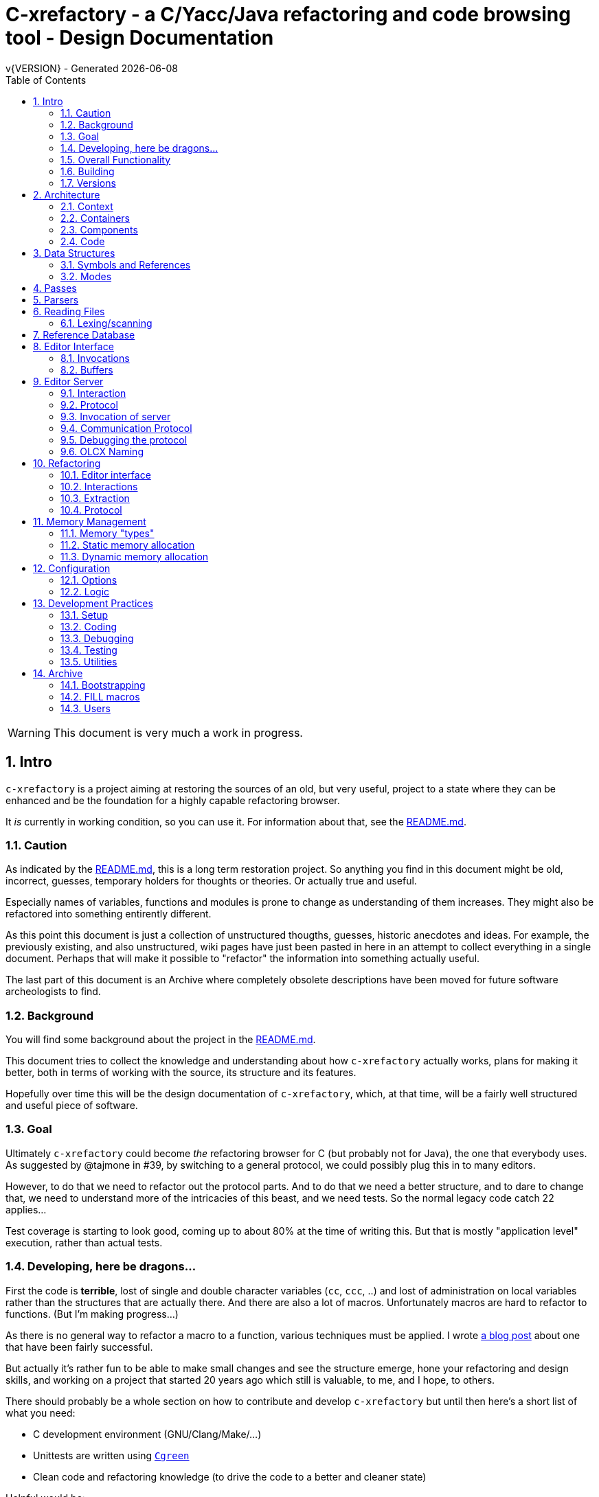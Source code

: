 :source-highlighter: highlightjs
:icons: font
:numbered:
:toc: left
:pp: ++
:title-page:
ifdef::env-github[]
:tip-caption: :bulb:
:note-caption: :information_source:
:important-caption: :heavy_exclamation_mark:
:caution-caption: :fire:
:warning-caption: :warning:
endif::[]

= C-xrefactory - a C/Yacc/Java refactoring and code browsing tool - Design Documentation
v{VERSION} - Generated {localdate}

WARNING: This document is very much a work in progress.

== Intro

`c-xrefactory` is a project aiming at restoring the sources of an old,
but very useful, project to a state where they can be enhanced and be
the foundation for a highly capable refactoring browser.

It _is_ currently in working condition, so you can use it. For
information about that, see the
https://github.com/thoni56/c-xrefactory/blob/main/README.md[README.md].

=== Caution

As indicated by the
https://github.com/thoni56/c-xrefactory/blob/main/README.md[README.md],
this is a long term restoration project. So anything you find in this
document might be old, incorrect, guesses, temporary holders for
thoughts or theories. Or actually true and useful.

Especially names of variables, functions and modules is prone to
change as understanding of them increases. They might also be
refactored into something entirently different.

As this point this document is just a collection of unstructured
thougths, guesses, historic anecdotes and ideas. For example, the
previously existing, and also unstructured, wiki pages have just been
pasted in here in an attempt to collect everything in a single
document. Perhaps that will make it possible to "refactor" the
information into something actually useful.

The last part of this document is an Archive where completely obsolete
descriptions have been moved for future software archeologists to
find.

=== Background

You will find some background about the project in the
https://github.com/thoni56/c-xrefactory/blob/main/README.md[README.md].

This document tries to collect the knowledge and understanding about
how `c-xrefactory` actually works, plans for making it better, both in
terms of working with the source, its structure and its features.

Hopefully over time this will be the design documentation of
`c-xrefactory`, which, at that time, will be a fairly well structured
and useful piece of software.

=== Goal

Ultimately `c-xrefactory` could become _the_ refactoring browser for C
(but probably not for Java), the one that everybody uses. As suggested
by @tajmone in #39, by switching to a general protocol, we could
possibly plug this in to many editors.

However, to do that we need to refactor out the protocol parts. And to
do that we need a better structure, and to dare to change that, we
need to understand more of the intricacies of this beast, and we need
tests. So the normal legacy code catch 22 applies...

Test coverage is starting to look good, coming up to about 80% at the
time of writing this. But that is mostly "application level"
execution, rather than actual tests.

=== Developing, here be dragons...

First the code is *terrible*, lost of single and double character
variables (`cc`, `ccc`, ..) and lost of administration on local
variables rather than the structures that are actually there. And
there are also a lot of macros. Unfortunately macros are hard to
refactor to functions. (But I'm making progress...)

As there is no general way to refactor a macro to a function, various
techniques must be applied. I wrote https://www.responsive.se/thomas/2020/05/14/refactoring-macros-to-functions/[a blog post]
about one that have been fairly successful.

But actually it's rather fun to be able to make small changes and
see the structure emerge, hone your refactoring and design skills,
and working on a project that started 20 years ago which still is
valuable, to me, and I hope, to others.

There should probably be a whole section on how to contribute and
develop `c-xrefactory` but until then here's a short list of what
you need:

- C development environment (GNU/Clang/Make/...)
- Unittests are written using https://github.com/cgreen-devs/cgreen[`Cgreen`]
- Clean code and refactoring knowledge (to drive the code to a better and cleaner state)

Helpful would be:

- Compiler building knowledge (in the general sense, Yacc, but AST:s and symbol table stuff are heavily used)
- Java knowledge to be able to bring the Java support up to modern versions (probably not going to happen...)

=== Overall Functionality

The _c-xref_ program is actually a mish-mash of a multitude of
features baked into one program. This is the major cause of the mess
that it is source-wise.

It was

- a generator for persistent cross-reference data
- a reference server for editors, serving cross-reference, navigational and completion data over a protocol
- a refactoring server (the worlds first to cross the Refactoring Rubicon)
- [.line-through]#an HTML cross-reference generator (probably the root of the project)#
- [.line-through]#a C macro generator for structure fill (and other) functions#

It is the first three that are unique and constitutes the great value
of this project. The last two have been removed from the source, the
last one because it was a hack and prevented modern, tidy, building,
coding and refactoring. The HTML cross-reference generator has been
superseeded by modern alternatives like Doxygen and is not at the core
of the goal of this project.

One might surmise that it was the HTML-crossreference generator that
was the initial purpose of what the original `Xrefactory` was based
upon. Once that was in place the other followed, and were basically
only bolted on top without much re-architecting the C sources.

What we'd like to do is partition the project into separate parts,
each having a clear usage.

As it happens, the things that `c-xref` can do is also the
[.line-through]#five four# three modes (previously "task regimes") that are
declared in the sources:

  - Xref
  - [.line-through]#HtmlGenerate#
  - Editor Server
  - Refactory
  - [.line-through]#Generate# (was removed when we finally managed to remove the bootstrap step)

=== Building

You should be able build `c-xref` using something like (may have changed over time...)

    cd src
    make
    make unit
    make test

But since the details of the building process are somewhat contrieved
and not so easy to see through, here's the place where that should be
described.

One step in the build process was generating initialization information
for all the things in standard include files, which of course became
very dependent on the system you are running this on. This has now moved
into functions inside `c-xref` itself, like finding DEFINEs and include
paths.

The initial recovered c-xrefactory relied on having a working _c-xref_
for the current system. I don't really know how they managed to do
that for all the various systems they were supporting.

Modern thinking is that you should always be able to build from
source, so this is something that needed change. We also want to
distribute _c-xref_ as an el-get library which requires building from
source and should generate a version specific for the current system.

[.line-through]#The strategy selected, until some better idea comes along, is to try
to build a _c-xref.bs_, if there isn't one already, from the sources in
the repository and then use that to re-generate the definitions and
rebuild a proper _c-xref_. See Bootstrapping.#

We have managed to remove the complete bootstrapping step, so `c-xrefactory`
now builds like any other project.

=== Versions

The current sources are in 1.6.X range. This is the same as the orginal
xrefactory and probably also the proprietary C++ supporting version.

There is an option, "-xrefactory-II", that might indicate that
something was going on. But currently the only difference seems to be
if the edit server protocol output is in the form of non-structured
fprintf:s or using functions in the `ppc`-family (either calling
`ppcGenRecord()` or `fprint`ing using some PPC-symbol). This, and
hinted to in how the emacs-part starts the server and some initial
server option variables in refactory.c, indicates that the
communication from the editor and the refactory server is using
this. It does *not* look like this is a forward to next generation
attempt.

What we should do is investigate if this switch actually is used
anywhere but in the editor server context, and if so, if it can be
made the default and the 'non-xrefactory-II' communication removed.

== Architecture

=== Context

[plantuml, context-diagram, png]
....
!include https://raw.githubusercontent.com/plantuml-stdlib/C4-PlantUML/master/C4_Context.puml

!define SPRITESURL https://raw.githubusercontent.com/plantuml-stdlib/gilbarbara-plantuml-sprites/v1.0/sprites
!include SPRITESURL/emacs.puml

LAYOUT_WITH_LEGEND()

Person_Ext(developer, "Developer", "Edits source code using an editor")
System_Ext(editor, "Editor", "Allows Developer to modify source code and perform refactoring operations", $sprite="emacs")
SystemDb_Ext(sourceCode, "Source Code")
System(cxref, "c-xrefactory", "Analyses source code, receives and processes requests for navigation and refactoring")

Rel(developer, editor, "GUI", "Usual editor/IDE operations")
Rel(cxref, sourceCode, "read/analyze")
Rel(editor, sourceCode, "normal editing operations")
Rel(editor, cxref, "navigation and refactoring requests")
Rel(cxref, editor, "positioning and editing responses")
....


=== Containers


[plantuml, containers-diagram, png]
....
!include https://raw.githubusercontent.com/plantuml-stdlib/C4-PlantUML/master/C4_Container.puml

!define SPRITESURL https://raw.githubusercontent.com/plantuml-stdlib/gilbarbara-plantuml-sprites/v1.0/sprites
!include SPRITESURL/emacs.puml
!include SPRITESURL/c.puml

LAYOUT_WITH_LEGEND()

Person_Ext(developer, "Developer", "Edits source code using an editor")
System_Ext(editor, "Editor", "Allows Developer to modify source code and perform refactoring operations", $sprite="emacs")
SystemDb_Ext(sourceCode, "Source Code")
System_Boundary(cxref, "c-xrefactory Browser") {
  Container(editorExtension, "Editor Extension", "Plugin", "Extends the Editor with c-xref operations and interfaces to the c-xrefactory API", $sprite="emacs")
  Container(cxrefCore, "c-xref", "C Language program", "Refactoring Browser core", $sprite="c")
  Container(settingsStore, "settings", "Non-standard format settings file", "Configuration file for project settings")
  ContainerDb(tagsDB, "tagsDB", "Source Code information storage", "Stores all information about the source code in the project which is updated by scanning all or parts of it when required.")
}

Rel(cxrefCore, settingsStore, "read")
Rel(editorExtension, settingsStore, "writes", "new project wizard")
Rel(editorExtension, cxrefCore, "API", "To request information and get commands to modify code")
Rel(developer, editor, "GUI", "Usual editor/IDE operations")
Rel(editor, editorExtension, "Extends", "Editors extension protocol")
Rel(developer, settingsStore, "edit")
Rel(cxrefCore, tagsDB, "read/write")
Rel(cxrefCore, sourceCode, "read/analyze")
Rel(editor, sourceCode, "normal editing operations")
Rel(editorExtension, sourceCode, "extended c-xrefactory operations")
....

=== Components

[plantuml, editor-extension-component, png]
....
!include https://raw.githubusercontent.com/plantuml-stdlib/C4-PlantUML/master/C4_Component.puml

!define SPRITESURL https://raw.githubusercontent.com/plantuml-stdlib/gilbarbara-plantuml-sprites/v1.0/sprites

title
  Emacs Extension Component Diagram
end title

Component(cxref, "c-xref.el")
Component(cxrefactory, "c-xrefactory.el")
....

[plantuml, c-xref-component, png]
....
!include https://raw.githubusercontent.com/plantuml-stdlib/C4-PlantUML/master/C4_Component.puml

!define SPRITESURL https://raw.githubusercontent.com/plantuml-stdlib/gilbarbara-plantuml-sprites/v1.0/sprites

title
  C-xref C program Component Diagram
end title

Component(main, main.c)
Component(cxref, cxref.c)
Component(cxfile, cxfile.c)
....

=== Code

== Data Structures

There is a lot of different data structures used in `c-xrefactory`.
This is a first step towards visualising them.

=== Symbols and References

So, why is there no connection between the symbols and the references?!?

[plantuml, png]
....
class Symbol
Symbol : char *name
Symbol : Position position
Symbol : SymbolBits bits
Symbol -> Symbol :  next

class SymbolList
SymbolList -> SymbolList : next
SymbolList -> Symbol : symbol

class ReferencesItem
ReferencesItem : char *name
ReferencesItem : ReferencesBits bits
ReferencesItem -> Reference : references
ReferencesItem -> ReferencesItem : next

class Reference
Reference : Usage usage
Reference : Position position
Reference -> Reference : next
....


=== Modes

`c-xrefactory` operates in different modes ("regimes" in original
`c-xref` parlance):

- xref - batch mode reference generation
- server - editor server
- refactory - refactory browser

The default mode is "xref". The command line options `-server` and `-refactory`
selects one of the other modes. Branching is done in the final lines in
`main()`.

The code for the modes are intertwined, probably through re-use of
already existing functionality when extending to a refactoring
browser.

One evidence for this is that the refactory module calls the "main
task" as a "sub-task".  This forces some intricate fiddling with the
options data structure, like copying and caching it.  Which I don't
fully understand yet.

TODO?: Strip away the various "regimes" into more separated concerns
and handle options differently.


== Passes

There is a variable in `main()` called `firstPassing` which is set and passed
down through `mainEditServer()` until it is reset in
`mainFileProcessingInitialisations()` after `initCaching()`.

This is probably connected to the fact that `c-xref` allows for passing
over the analyzed source multiple passes in case you compile the
project sources with different C defines. Variables in the `c-xref`
sources indicate this, e.g the loops in `mainEditServerProcessFile()`
and `mainXrefProcessInputFile()` (which are both strangely limited by
setting the maxPass variable to 1 before entering the loop...).

== Parsers

_C-xref_ uses a patched version of Berkley yacc to generate
parsers. There are a number of parsers

- C
- Yacc
- Java
- C expressions

There are also small traces of calls to the C++ parser that existed
but was proprietary.

The patch to byacc is mainly to the skeleton and seems to relate
mostly to handling of errors and adding a recursive parsing feature
that is required for Java. It is not impossible that the change can be
adapted to other versions of yacc, but this has not be tried.

Some changes are also made to be able to accomodate multiple parsers
in the same executable. The Makefile generates the parsers and renames
them as appropriate.

TODO?: Should we just scrap the Java support and focus on C since a)
the Java support is for ancient Java versions and b) there are more
mature Java refactoring support available?


== Reading Files

Here are some speculations about how the complex file reading is structured.

Each file is identified by a filenumber, which is an index into the
file table, and seems to have a `lexBuffer` tied to it so that you can
just continue from where ever you were. That in turn contains a
`CharacterBuffer` (renamed from `charBuf`) that handles the actual
character reading.

And there is also an "editorBuffer"...

The intricate interactions between these are hard to follow as the code
here are littered with short character names which are copies of fields
in the structures, and infested with many macros, probably in an ignorant
attempt at optimizing. ("The root of all evil is premature optimization" and
"Make it work, make it right, make it fast".)

It seems to all start in `initInput()` in `yylex.c` where the only
call to `fillFileDescriptor()` is made. But you might wonder why this
function does some initial reading, this should be pushed down to the
buffers in the file descriptor.

=== Lexing/scanning

Lexing/scanning is performed in two layers, one in `lexer.c` which
seems to be doing the actual lexing into lexems which are put in a
lexembuffer. The higher level "scanning" is performed, as per ususal,
by `yylex.c`. `lexembuffer` defines some functions to put and get
lexems, chars (identifiers and file names?) as well as integers and
positions.

Previously a HUGE model was also available (by re-compilation) to
reach file numbers, lines and columns above 22 bits. But if you have
more than 4 million lines (or columns!) you should probably do
something radical before attempting cross referencing and refactoring.

At this point the put/get lexem functions take a pointer to a pointer
to chars (which presumably is the lexem stream in the lexembuffer)
which it also advances. It would be much better to call them with a
lexemBuffer but there seems to be a few cases where the destination
(often `dd`) is not a lexem stream inside a lexemBuffer.


== Reference Database

`c-xref` creates a database of references for all symbols it encounters. There is limited
support to automatically update these in the edit-compile cycle, you might have to
update manually now and then.

The project settings (or command line options) indicate where the file(s) are created
and one option controls the number of files to be used, `-refnum`.

This file (or files) contains compact, but textual representations of
the cross-reference information. Format is somewhat complex, but here
are somethings that I think I have found out:

- the encoding has one character markers which are listed at the top
  of cxfile.c

- the coding seems to often start with a number and then a character,
  such as '4l' (4 ell) means line 4, 23c mean column 23

- references seems to be optimized to not repeat information if it
  would be a repetition, such as '15l3cr7cr' means that there are two
  references on line 15, one in column 3 the other in column 7

- so there is a notion of "current" for all values which need not be
  repeated

- e.g. references all use 'fsulc' fields, i.e. file, symbol index,
  usage, line and column, but do not repeat a 'fsulc' as long as it is
  the same

- some "fields" have a length indicator before, such as filenames
  ('6:/abc.c') indicated by ':' and version information ('34v file
  format: C-xrefactory 1.6.0 ') indicated by 'v'.

So a line might say

    12205f 1522108169p m1ia 84:/home/...

The line identifies the file with id 12205. The file was last included
in an update of refs at sometime which is identified by 1522108169
(mtime), has not been part of a full update of xrefs, was mentioned on
the command line. (I don't know what the 'a' means...) Finally, the
file name itself is 84 characters long.

TODO: Build a tool to decipher this so that tests can query the
generated data for expected data. This is now partly ongoing in the
'utils' directory.

== Editor Interface

I've been focusing on the Emacs interface since `Jedit` is not so
popular anymore and I'm an Emacs-guy.

Basically Emacs (and probably other editors) starts `c-xref` in
"server-mode" using `-task_regime_server` which connects the editor
with `c-xref` through stdout/stdin. If you have `(setq
c-xref-debug-mode t)` this command is logged in the `\*Messages*` buffer
with the prefix "calling:".

Commands are sent from the editor to the server on its standard input.
They looks very much like normal command line options, and in fact
`c-xref` will parse that input in the same way using the same
code. When the editor sends an `end-of-options` line, the server will
start executing whatever was sent, and return some information in the
file given as an `-o` option when the editor starts the `c-xref`
server process. The file is named and created by the editor and
usually resides in `/tmp`. With `c-xref-debug-mode` on this is logged
as "sending:". If you `(setq c-xref-debug-preserve-tmp-files t)` Emacs
will also not delete the temporary files it creates so that you can
inspect them afterwards.

When the server has finished the command and placed the output in the
output file it sends a `<sync>` reply.

The editor can then pick the result from the output file and do what
it needs to do with it ("dispatching:").

=== Invocations

The editor invokes a new `c-xref` process for the following cases:

- Refactoring
+
Each refactoring operation calls a new instance of `c-xref`.

- Create Project
+
When a `c-xref` function is executed in the editor and there is no
project covering that file, an interactive "create project" session is
started, which is run by a separate `c-xref` process.

=== Buffers

There is some magical editor buffer management happening inside of
`c-xref` which is not clear to me at this point. Basically it looks
like the editor-side tries to keep the server in sync with which
buffers are opened with what file...

At this point I suspect that `-preload <file1> <file2>` means that the
editor has saved a copy `<file1>` in `<file2>` and requests the server
to set up a "buffer" describing that file.

This is essential when doing refactoring since the version of the file
most likely only exists in the editor, so the editor has to tell the
server the current content somehow, this is the `-preload` option.

== Editor Server

When serving an editor the c-xrefactory application is divided into
the server, _c-xref_ and the editor part, at this point only emacs:en
are supported so that's implemented in the env/emacs-packages. (The
jEdit source is now also resurrected, but it is completely untested.)


=== Interaction

The initial invocation of the edit server creates a process with which
communication is over stdin/stdout using a protocol which from the editor
is basically a version of the command line options.

When the editor has delivered all information to the server it sends
'end-of-option' as a command and the edit server processes whatever it
has and responds with '\<sync\>' which means that the editor can fetch
the result in the file it named as the output file using the '-o'
option.

NOTE: As long as the communication between the editor and the server
is open, the same output file will be used. This makes it hard to
catch some interactions, since an editor operation might result in
multiple interactions, and the output file is then re-used.

Setting the emacs variable `c-xref-debug-mode` forces the editor to
copy the content of such an output file to a separate temporary file
before re-using it.

For some interactions the editor starts a completely new and fresh
`c-xref` process, see below. And actually you can't do refactorings
using the server, they have to be separate calls. I have yet to
discover why this design choice was made.

NOTE: There are many things in the sources that handles refactorings
separately, such as r_opt, which is a separate copy of the options
structure used only when refactoring.


=== Protocol

Communication between the editor and the server is performed using
text through standard input/output to/from _c-xref_. The protocol is
defined in src/protocol.tc and must match env/emacs/c-xrefprotocol.el.

The definition of the protocol only caters for the server->editor part,
the editor->server part consists of command lines resembling the command
line options and arguments, and actually is handled by the same code.

The file `protocol.tc` is included in `protocol.h` and `protocol.c`
which generates definitions and declarations for the elements through
using some macros.

There is a similar structure with _c-xrefprotocol.elt_ which
includes _protocol.tc_ to wrap the PROTOCOL_ITEMs into
`defvar`s.

There is also some Makefile trickery that ensures that the C and elisp
impementation are in sync.


=== Invocation of server

The editor fires up a server and keeps talking over the established
channel (elisp function 'c-xref-start-server-process'). This probably
puts extra demands on the memory management in the server, since it
might need to handle multiple information sets and options (as read
from a .cxrefrc-file) for multiple projects simultaneously over a
longer period of time. (E.g. if the user enters the editor starting
with one project and then continues to work on another then new
project options need to be read, and new tag information be generated,
read and cached.)

TODO: Figure out and describe how this works by looking at the
elisp-sources.

FINDINGS:
- c-xref-start-server-process in c-xref.el
- c-xref-send-data-to-running-process in c-xref.el
- c-xref-server-call-refactoring-task in c-xref.el


=== Communication Protocol

The editor server is started using the appropriate command line option
and then it keeps the communication over stdin/stdout open.

The editor part sends command line options to the server, which looks
something like (from the read_xrefs test case):

    -encoding=european -olcxpush -urldirect  "-preload" "<file>" "-olmark=0" "-olcursor=6" "<file>" -xrefrc ".c-xrefrc" -p "<project>"
    end-of-options

In this case the "-olcxpush" is the operative command which results in
the following output

    <goto>
     <position-lc line=1 col=4 len=66>CURDIR/single_int1.c</position-lc>
    </goto>

As we can see from this interaction, the server will handle (all?)
input as a command line and manage the options as if it was a command
line invocation.

This explains the intricate interactions between the main program and
the option handling.

The reason behind this might be that a user of the editor might be
editing files on multiple projects at once, so every
interrogation/operation needs to clearly set the context of that
operation, which is what a user would do with the command line
options.


=== Debugging the protocol

There is a "pipe spy" in `tests/sandboxed_emacs`. You can build the
spy using

    make spy

and then start a sandboxed Emacs which invokes the spy using

    make

This Emacs will be sandboxed to use its own .emacs-files and have HOME
set to this directory.

The spy will log the communication between Emacs and the *real*
`c-xref` (`src/c-xref`) in log files in `/tmp`.

NOTE that Emacs will invoke several instanced of what it believes is
the real `c-xref` so there will be several log files to inspect.


=== OLCX Naming

It seems that all on-line editing server functions have an `olcx`
prefix, "On-Line C-Xrefactory", maybe...



== Refactoring ==

This is of course, the core in why I want to restore this, to get at its refactoring capabilities. So far, much is not understood, but here are some bits and pieces.

=== Editor interface ===

One thing that really confused me in the beginning was that the editor, primarily Emacs, don't use the actual server that it has started for refactoring operations (and perhaps for other things also?). Instead it creates a separate instance with which it talks to about one refactoring.

I've just managed to create the first automatic test for refactorings, `olcx_refactory_rename`. It was created by running the sandboxed emacs to record the communication and thus finding the commands to use.

Based on this learning it seems that a refactoring typically is a single invocation of `c-xref` with appropriate arguments (start & stop markers, the operation, and so on) and the server then answers with a sequence of operations, like

```
<goto>
 <position-off off=3 len=<n>>CURDIR/test_source/single_int1.c</position-off>
</goto>
<precheck len=<n>> single_int_on_line_1_col_4;</precheck>
<replacement>
 <str len=<n>>single_int_on_line_1_col_4</str>  <str len=<n>>single_int_on_line_1_col_44</str>
</replacement>
```

=== Interactions

I haven't investigated the internal flow of such a sequence, but it is starting to look like `c-xref` is internally re-reading the initialization, I'm not at this point sure what this means, I hope it's not internal recursion...


=== Extraction

Each type of refactoring has it's own little "language". E.g. extracting a method/function using `-refactory -rfct-extract-method` will return something like

```
<extraction-dialog type=newFunction_> <str len=20>	newFunction_(str);
</str>
 <str len=39>static void newFunction_(char str[]) {
</str>
 <str len=3>}

</str>
  <int val=2 len=0></int>
</extraction-dialog>
```

So there is much logic in the editor for this. I suspect that the three `<str>` parts are

- what to replace the current region with
- what to place before the current region
- what to place after the current region

If this is correct then all extractions copy the region verbatim and then the server only have to figure out how to "glue" that to a semantically correct call/argument list.

As a side note the editor asks for a new name for the function and then calls the edit server with a rename request (having preloaded the new source file(s) of course).

=== Protocol

Dechiffrering the interaction between an editor and the edit server in
`c-xrefactory` isn't easy. The protocol isn't very clear or
concise. Here I'm starting to collect the important bits of the
invocation, the required and relevant options and the returned
information.

The test cases for various refactoring operations should give you some
more details.

All of these require a `-p` (project) option to know which c-xref
project options to read.

==== General Principles

Refactorings are done using a separate invocation, the edit server
mode cannot handle refactorings. At least that is how the Emacs client
does it (haven't looked at the Jedit version).

I suspect that it once was a single server that did both the symbol
management and the refactoring as there are remnants of a separate
instance of the option structure named "refactoringOptions". Also the
check for the refactoring mode is done using
`options.refactoringRegime == RegimeRefactory` which seems strange.

Anyway, if the refactoring succeeds the suggested edits is as per usual
in the communications buffer.

However, there are a couple of cases where the communcation does not
end there. Possibly because the client needs to communicate some
information back before the refactoring server can finish the job,
like presenting some menu selection.

My guess at this point is that it is the refactoring
server that closes the connection when it is done...

==== Rename

*Invocation:* `-rfct-rename -renameto=NEW_NAME -olcursor=POSITION FILE`

*Semantics:* The symbol under the cursor (at POSITION in FILE) should
be renamed (replaced at all occurrences) by NEW_NAME.

*Result:* sequence of
```
<goto>
 <position-off off=POSITION len=N>FILE</position-off>
</goto>
<precheck len=N>STRING</precheck>
```
followed by sequence of
```
<goto>
 <position-off off=POSITION len=N>FILE</position-off>
</goto>
<replacement>
 <str len=N>ORIGINAL</str>  <str len=N>REPLACEMENT</str>
</replacement>
```

==== Protocol Messages

<goto>{position-off}</goto> -> editor;;
Request the editor to move cursor to the indicated position (file, position).

<precheck len={int}>{string}</precheck> -> editor;;
Requests that the editor verifies that the text under the cursor matches the string.

<replacement>{str}{str}</replacement>;;
Requests that the editor replaces the string under the cursor, which should be 'string1', with 'string2'.

<position-off off={int} len={int}>{absolute path to file}</position-off>;;
Indicates a position in the given file. 'off' is the character position in the file.

== Memory Management

There are multiple levels of memory management.

- Why is this required (possibly because of the long running server
model)?
- Exactly how is this memory allocated?
- Why handle this allocation in disparate spaces?
- Why does not standard malloc()/free() suffice?

There is obviously some caching going on. Don't know of what at this
point. Tag data?

=== Memory "types" ===

Mostly `c-xrefactory` does its own memory management. It uses a number
of different strategies, which has/had its own macros.

=== Static memory allocation

Static memory (SM_ prefix) are static areas allocated by the compiler
which is then indexed using a similarly named index variable
(e.g. `ftMemory` and `ftMemoryIndex`), something the macros took
advantage of. These are

- `ftMemory`
- `ppmMemory`
- `mbMemory`

One special case of static memory also exist:

- `stackMemory` - synchronous with program structure and has CodeBlock
markers, so there is a special `stackMemoryInit()` that initializes
the outermost CodeBlock 

These areas cannot be extended, when it overruns the program stops.

=== Dynamic memory allocation

==== Using the Memory structure

This structure is used for one of the two dynamic memory allocation
schemes, one where overflow handling can be triggered. The structure
contains a function pointer that can be invoked when overflow occurs.

The scary part of this is that it assumes that directly after it,
there is a area of some arbitrary size that can be used for
allocation. `dm_alloc()`, previously a macro, returns pointers into
that area.

(Not all compilers and/or architectures are happy with this, so it is
a priority to do away with this.)

There are two instances of this type of memory:

- `cxMemory` - the crossreference data, which can actually expand using
  the `cxMemoryOverflowHandler()`
  
- `optMemory` - which is part of the options structure that is saved,
  copied and what not, cannot expand as the overflow handler calls
  `fatalError()`.
  
  
`cxMemoryOverflowHandler()` just throws all cxMemory away and
allocates a new area containing a fresh Memory structure as the head
and an empty area to allocate from.

It is strange that `optMemory` is using the Memory structure, it could
easily have been managed as a static area...

==== Using malloc()

There is a second type of dynamic memory, of which there is only one,
the `olcxMemory`. In fact, this is not actually an area, more like a
normal dynamic allocation. Each area is just `malloc()`-ed, but the
size is tallied and when the maximum is reached the
`olcx_memory_alloc()` will do a fatal exit.

This memory allocation is used for temporary areas during refactorings
for example. So `olcx_memory_free()` also exist and is used.


== Configuration

=== Options

There are three possible sources for options.

- Configuration files (~/.c-xrefrc)
- Piped options sent to edit server
- Command line options

Not all options are relevant in all cases.

All options sources uses exactly the same format so that the same code for decoding them can be used.

=== Logic

When the editor has a file open it needs to "belong" to a project. The
logic for finding which is very intricate and complicated.

In this code there is also checks for things like if the file is
already in the index, if the configuration file has changed since last
time, indicating there are scenarios that are more complicated (the
server, obviously).

But I also think this code should be simplified a lot.

== Development Practices

=== Setup

TBD.

=== Coding ===

==== Naming ====

_C-xref_ started (probably) as a cross-referencer for the languages
supported (C, Java, C++), orginally had the name "xref" which became
"xrefactory" when refactoring support was added. And when Mariàn
released a "C only" version in 2009 some of all "xref" references was
changed to "c-xref". So, as most software, there is a history and a
naming legacy to remember.

Here are some of the conventions in naming that are being used:

olcx::
"On-line CX" (Cross-reference)

OLO::
"On-line option" - some kind of options for the server

==== Modules and Include Files ====

The source code for `c-xrefactory` was using a very old C style with a
separate `proto.h` where all prototypes for all externally visible
functions were placed. Definitions are all over the place and it was
hard to see where data is actually declared. This must change into
module-oriented include-strategy.

Of course this will have to change into the modern x.h/x.c externally
visible interface model so that we get clean modules that can be
unittested.

The function prototypes have been now moved out to header files for
each "module". Some of the types have also done that, but this is
still a work in progress.



=== Debugging

TBD. Attachning `gdb`, `server-driver`...

=== Testing

==== Unittests ====

There are very few unittests at this point, only covering single digit
percent of the code. The "units" in this project are unclear and
entangled so creating unittests is hard since it was not build to be
tested, test driven or even clearly modularized.

All unittests use `Cgreen` as the unittest framework. If you are
unfamiliar with it the most important point is that it can mock
functions, so you will find mock implementations of all external
functions for a module in a corresponding `<module>.mock` file.

Many modules are at least under test, meaning there is a
<module>_tests.c in the unittest directory. Often only containing an
empty test.

==== Acceptance Tests

In the `tests` directory you will find tests that exercise the external
behaviour of `c-xref`. Some tests actually do only that, they wouldn't
really count as tests.

Most acceptance tests are hacks at this point, Make-scripts tweaked
until it produces some expected output. But at least they get the
coverage up (working our way up to the mid 60%), and more are added as
bugs are found so they provide increasing confidence when developing.

There are two basic strategies for the tests:

- run a `c-xref` command, catch its output and verify
- run a series of command using the EDIT_SERVER_DRIVER, collect output and results and verify

Some tests do not even test its output and only provide coverage.

Some tests do a very bad job at verifying, either because my
understanding at that time was very low, or because it is hard to
verify the output. E.g. the "test" for generate references are only
grepping the CXrefs files for some strings, not verifying that they
actually point to the correct place.

Hopefully this will change as the code gets into a better state and
the understanding grows.

==== General Setup

Since all(?) `c-xref` operation rely on an options file which must
contain absolute file paths (because the server runs as a separate
process) it must be generated whenever the tests are to be run in a
different location (new clone, test was renamed, ...).

This is performed by using a common template in `tests` and a target
in `tests/Maefile.boilerplate`.

Each test should have a `clean` target that removes any temporary and
generated files, including the `.c-xrefrc` file and generated
references. This way it is easy to ensure that all tests have updated
`.c-xrefrc` files.

==== Edit Server Driver Tests

Since many operations are performed from the editor, and the editor
starts an "edit server" process, many tests need to emulate this
behaviour.

The edit server session is mostly used for navigation. Refactorings
are actually performed as separate invocations of `c-xref`.

In `utils` there is a `server_driver.py` script, which will take as
input a file containing a sequence of commands. You can use this to
start an edit, refactory or tag server session and then feed it with
commands in the same fashion as an editor would do. The script also
handles the communication through the buffer file (see [Editor
Interface](./Design:-Editor-Interface)).

==== Creating More Edit Server Tests

You can relatively easy re-create a sequence of interactions by using the
sandboxed Emacs in `tests/sandboxed_emacs`.

There are two ways to use it, "make spy" or "make pure". With the
"spy" an intermediate spy is injected between the editor and the edit
server, capturing the interaction to a file.

With "pure" you just get the editor setup with `c-xref-debug-mode` and
`c-xref-debug-preserve-tmp-files` on. This means that you can do what
ever editor interactions you want and see the communication in the
`\*Messages*` buffer. See [Editor Interface](./Design:-Editor-Interface)
for details.

Once you have figure out which part of the `\*Messages*` buffer are
interesting you can copy that out to a file and run
`utils/messages2commands.py` on it to get a file formatted for input
to `server_driver.py`.

NOTE: the `messages2commands` script removes any `-preload` so you
need to take care that the positions inside the buffers are not
changed between interactions lest the `-olcursor` and `-olmark` will
be wrong. (You can just undo the change after a refactoring or
rename). Of course this also applies if you want to mimic a sequence
of refactorings, like the `jexercise` move method example. Sources will
then change so the next refactoring works from content of buffers, so you
have to handle this specifically.

NOTE: `-preload` is the mechanism where the editor can send modified
buffers to `c-xref` so thay you don't have to save between
refactorings, which is particularly important in the case of extract
since the extraction creates a default name which the editor then does
a rename of.


=== Utilities

==== Covers

`utils/covers.py` is a Python script that, in some enviroments, can list which test cases execute a particular line.

This is handy when you want to debug or step through a particular part of the code.
Find a test that covers that particular line and run it using the debugger (usually `make debug` in the test directory).

Synopsis:

    covers.py <file> <line>


== Archive

In this section you can find some descriptions and saved texts that
described how things were before. They are no longer true, since that
quirk, magic or bad coding is gone. But it is kept here as an archive
for those wanting to do backtracking to original sources.

=== Bootstrapping

==== BOOTSTRAP REMOVED!

Once the FILL-macros was removed, we could move the enum-generation to
use the actual `c-xref`. So from now on we build `c-xref` directly
from the sources in the repo. Changes to any enums will trigger a
re-generation of the enumTxt-files but since the enumTxt-files are
only conversion of enum values to strings any mismatch will not
prevent compilation, and it would even be possible to a manual
update. This is a big improvement over the previous situation!

==== FILLs REMOVED!

As indicated in <<FILL macros]>> the bootstrapping of FILL-macros has
finally and fully been removed.

Gone is also the `compiler_defines.h`, which was just removed without
any obvious adverse effects.  Maybe that will come back and bite me
when we move to more platforms other than linux and MacOS...

Left is, at this point, only the `enumTxt` generation, so most of the
text below is kept for historical reasons.

==== Rationale

_c-xref_ uses a load of structures, and lists of them, that need to be
created and initialized in a lot of places (such as the parsers). To
make this somewhat manageable, _c-xref_ itself parses the strucures
and generates macros that can be used to fill them with one call.

_c-xref_ is also bootstrapped into reading in a lot of predefined
header files to get system definitions as "preloaded
definitions".

Why this pre-loading was necessary, I don't exactly know. It
might be an optimization, or an idea that was born early and then just
kept on and on. In any case it creates an extra complexity
building and maintaining and to the structure of _c-xref_.

So this must be removed, see below.

==== Mechanism

The bootstrapping uses _c-xref_'s own capability to parse C-code and
parse those structures and spit out filling macros, and some other
stuff.

This is done using options like `-task_regime_generate' which prints a
lot of data structures on the standard output which is then fed into
generated versions of _strFill_, _strTdef_(no longer exists) and
_enumTxt_ by the Makefile.

The process starts with building a _c-xref.bs_ executable from checked
in sources. This compile uses a BOOTSTRAP define that causes some
header files to include pre-generated versions of the generated files
(currently _strFill.bs.h_ and _enumTxt.bs.h_) which should work in all
environments.

NOTE: if you change the name of a field in a structure that is subject
to FILL-generation you will need to manually update the
_strFill.bs.h_, but a "make cleaner all" will show you where those are.

After the _c-xref.bs_ has been built, it is used to generate _strFill_
and _enumTxt_ which might include specific structures for the current
environment.

HOWEVER: if FILL macros are used for structures which are different on
some platforms, say a FILE structure, that FILL macro will have
difference number of arguments, so I'm not sure how smart this "smart"
generation technique actually is.

TODO: Investigate alternative approaches to this generate "regime",
perhaps move to a "class"-oriented structure with initialization
functions for each "class" instead of macros.

==== Compiler defines ====

In _options.h_ there are a number of definitions which somehow are
sent to the compiler/preprocessor or used so that standard settings
are the same as if a program will be compiled using the standard
compiler on the platform. At this point I don't know exactly how this
conversion from C declarations to compile time definitions is done,
maybe just entered as symbols in one of the many symboltables?

Typical examples include "__linux" but also on some platforms things
like "fpos_t=long".

I've implemented a mechanism that uses "gcc -E -mD" to print out and
catch all compiler defines in `compiler_defines.h`. This was necessary
because of such definitions on Darwin which where not in the
"pre-programmed" ones.

TODO?: As this is a more general approach it should possibly
completely replace the "programmed" ones in `options.c`?

==== EnumTxt generation REMOVED! ====

To be able to print the string values of enums the module generate.c
(called when regime was RegimeGenerate) could also generate string
arrays for all enums. By replacing that with some pre-processor magic
for the few that was actually needed (mostly in log_trace() calls) we
could do away with that whole "generate" functionality too.

(Last commit with enum generation intact is https://github.com/thoni56/c-xrefactory/commit/aafd7b1f813f2c17c684ea87ac87a0be31cdd4c4.)

==== enumTxt

For some cases the string representing the value of an Enum is needed.
`c-xref` handles this using the "usual" 'parse code and generate' method.
The module `generate.c` does this generation too.

==== Include paths

Also in _options.h_ some standard-like include paths are added, but
there is a better attempt in _getAndProcessGccOptions()_ which uses
the compiler/preprocessor itself to figure out those paths.

TODO?: This is much better and should really be the only way, I think.

==== Problems

Since at bootstrap there must exist FILL-macros with the correct field
names this strategy is an obstacle to cleaning up the code since every
field is referenced in the FILL macros. When a field (in a structure
which *are* filled using the FILL macro) changes name, this will make
initial compilation impossible until the names of that field is also
changed in the `strFill.bs.h` file.

One way to handle this is of course to use `c-xrefactory` itself and
rename fields. This requires that the project settings also include a
pass with BOOTSTRAP set, which it does.

==== Removing

I've started removing this step. In TODO.org I keep a hierarchical list
of the actions to take (in a Mikado kind of style).

The basic strategy is to start with structures that no other structure
depends on. Using the script `utils/struct2dot.py` you can generate a
DOT graph that shows those dependencies.

Removal can be done in a couple of ways

1. If it's a very small structure you can replace a call to a `FILL_XXX()` macro
with a https://gcc.gnu.org/onlinedocs/gcc/Compound-Literals.html[compound literal].

2. A better approach is usually to replace it with a `fillXXX()` function, or even
better, with a `newXXX()`, if it consistently is preceeded with an allocation
(in the same memory!). To see what fields vary you can grep all such calls, make a
CSV-file from that, and compare all rows.

==== strTdef.h

The `strTdef.h` was generated using the option `-typedefs` as a part
of the old `-task_regime_generate` strategy and generated typedef
declarations for all types found in the parsed files.

I also think that you could actually merge the struct definition with
the typedef so that _strTdef.h_ would not be needed. But it seems that
this design is because the structures in _proto.h_ are not a directed
graph, so loops makes that impossible. Instead the typedefs are
included before the structs:

    #include "strTdef.h"

    struct someNode {
        S_someOtherNode *this;
        ...

    struct someOtherNode {
        S_someNode *that;
        ...

This is now ideomatically solved using the structs themselves:

    struct someNode {
        struct someOtherNode *this;
        ...

    struct someOtherNode {
        struct someNode *that;
        ...

=== FILL macros

_**The FILL macros are now fully replaced by native functions or some other,**_
_**more refactoring-friendly, mechanism. Yeah!**_***

During bootstrapping a large number of macros named ____FILL_xxxx__ is
created. The intent is that you can fill a complete structure with one
call, somewhat like a constructor, but here it's used more generally
every time a complex struct needs to be initialized.

There are even ___FILLF_xxx__ macros which allows filling fields in
sub-structures at the same time.

This is, in my mind, another catastrophic hack that makes
understanding, and refactoring, `c-xrefactory` such a pain. Not to
mention the extra bootstrap step.

I just discovered the compound literals of C99. And I'll experiment
with replacing some of the FILL macros with compound literals assignments
instead.

    FILL_symbolList(memb, pdd, NULL);

could become (I think):

    memb = (SymbolList){.d = pdd, .next = NULL};


If successful, it would be much better, since we could probably get
rid of the bootstrap, but primarily it would be more explicit about
which fields are actually necessary to set.

=== Users

**The `-user` option has now been removed, both in the tool and the
  editor adaptors, and with it one instance of a hashlist, the
  `olcxTab`, which now is a single structure, the `sessionData`.**

There is an option called `-user` which Emacs sets to the frame-id. To
me that indicates that the concept is that for each frame you create
you get a different "user" with the `c-xref` server that you (Emacs)
created.

The jedit adapter seems to do something similar:

    options.add("-user");
    Options.add(s.getViewParameter(data.viewId));

Looking at the sources to find when the function
`olcxSetCurrentUser()` is called it seems that you could have
different completion, refactorings, etc. going on at the same time in
different frames.

Completions etc. requires user interaction so they are not controlled
by the editor in itself only. At first glance though, the editor
(Emacs) seems to block multiple refactorings and tag maintenance tasks
running at the same time.

This leaves just a few use cases for multiple "users", and I think it
adds unnecessary complexity. Going for a more "one user" approach,
like the model in the language server protocol, this could really be
removed.
